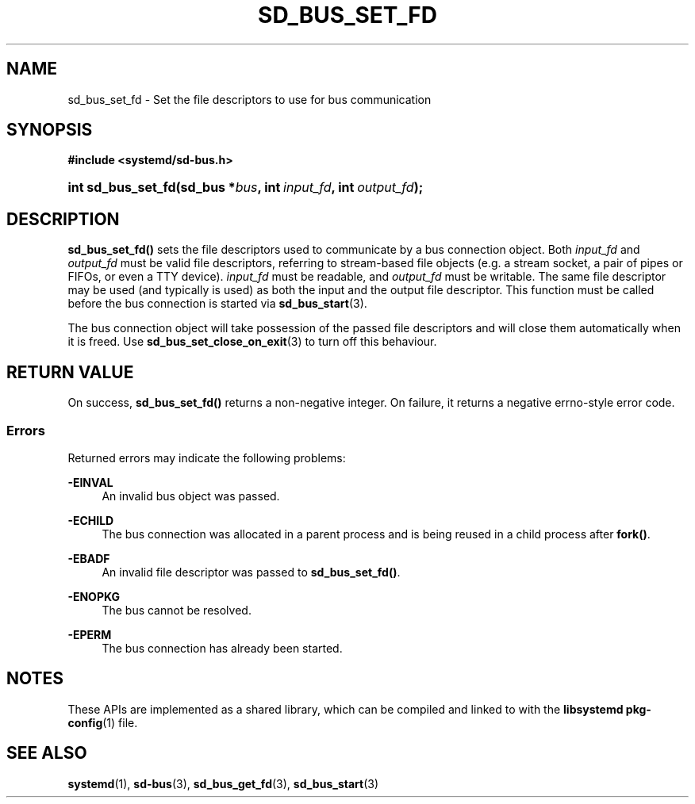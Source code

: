 '\" t
.TH "SD_BUS_SET_FD" "3" "" "systemd 250" "sd_bus_set_fd"
.\" -----------------------------------------------------------------
.\" * Define some portability stuff
.\" -----------------------------------------------------------------
.\" ~~~~~~~~~~~~~~~~~~~~~~~~~~~~~~~~~~~~~~~~~~~~~~~~~~~~~~~~~~~~~~~~~
.\" http://bugs.debian.org/507673
.\" http://lists.gnu.org/archive/html/groff/2009-02/msg00013.html
.\" ~~~~~~~~~~~~~~~~~~~~~~~~~~~~~~~~~~~~~~~~~~~~~~~~~~~~~~~~~~~~~~~~~
.ie \n(.g .ds Aq \(aq
.el       .ds Aq '
.\" -----------------------------------------------------------------
.\" * set default formatting
.\" -----------------------------------------------------------------
.\" disable hyphenation
.nh
.\" disable justification (adjust text to left margin only)
.ad l
.\" -----------------------------------------------------------------
.\" * MAIN CONTENT STARTS HERE *
.\" -----------------------------------------------------------------
.SH "NAME"
sd_bus_set_fd \- Set the file descriptors to use for bus communication
.SH "SYNOPSIS"
.sp
.ft B
.nf
#include <systemd/sd\-bus\&.h>
.fi
.ft
.HP \w'int\ sd_bus_set_fd('u
.BI "int sd_bus_set_fd(sd_bus\ *" "bus" ", int\ " "input_fd" ", int\ " "output_fd" ");"
.SH "DESCRIPTION"
.PP
\fBsd_bus_set_fd()\fR
sets the file descriptors used to communicate by a bus connection object\&. Both
\fIinput_fd\fR
and
\fIoutput_fd\fR
must be valid file descriptors, referring to stream\-based file objects (e\&.g\&. a stream socket, a pair of pipes or FIFOs, or even a TTY device)\&.
\fIinput_fd\fR
must be readable, and
\fIoutput_fd\fR
must be writable\&. The same file descriptor may be used (and typically is used) as both the input and the output file descriptor\&. This function must be called before the bus connection is started via
\fBsd_bus_start\fR(3)\&.
.PP
The bus connection object will take possession of the passed file descriptors and will close them automatically when it is freed\&. Use
\fBsd_bus_set_close_on_exit\fR(3)
to turn off this behaviour\&.
.SH "RETURN VALUE"
.PP
On success,
\fBsd_bus_set_fd()\fR
returns a non\-negative integer\&. On failure, it returns a negative errno\-style error code\&.
.SS "Errors"
.PP
Returned errors may indicate the following problems:
.PP
\fB\-EINVAL\fR
.RS 4
An invalid bus object was passed\&.
.RE
.PP
\fB\-ECHILD\fR
.RS 4
The bus connection was allocated in a parent process and is being reused in a child process after
\fBfork()\fR\&.
.RE
.PP
\fB\-EBADF\fR
.RS 4
An invalid file descriptor was passed to
\fBsd_bus_set_fd()\fR\&.
.RE
.PP
\fB\-ENOPKG\fR
.RS 4
The bus cannot be resolved\&.
.RE
.PP
\fB\-EPERM\fR
.RS 4
The bus connection has already been started\&.
.RE
.SH "NOTES"
.PP
These APIs are implemented as a shared library, which can be compiled and linked to with the
\fBlibsystemd\fR\ \&\fBpkg-config\fR(1)
file\&.
.SH "SEE ALSO"
.PP
\fBsystemd\fR(1),
\fBsd-bus\fR(3),
\fBsd_bus_get_fd\fR(3),
\fBsd_bus_start\fR(3)
